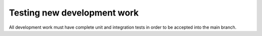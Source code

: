 Testing new development work
============================

All development work must have complete unit and integration tests in order 
to be accepted into the main branch.